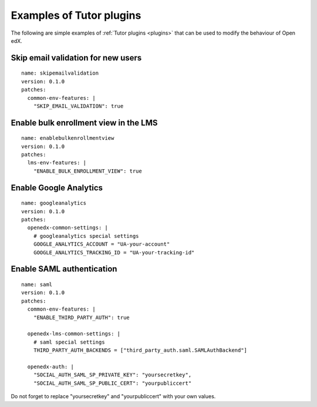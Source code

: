.. _plugins_examples:

Examples of Tutor plugins
=========================

The following are simple examples of :ref:`Tutor plugins <plugins>` that can be used to modify the behaviour of Open edX.

Skip email validation for new users
-----------------------------------

::

    name: skipemailvalidation
    version: 0.1.0
    patches:
      common-env-features: |
        "SKIP_EMAIL_VALIDATION": true

Enable bulk enrollment view in the LMS
--------------------------------------

::

    name: enablebulkenrollmentview
    version: 0.1.0
    patches:
      lms-env-features: |
        "ENABLE_BULK_ENROLLMENT_VIEW": true

Enable Google Analytics
-----------------------

::

    name: googleanalytics
    version: 0.1.0
    patches:
      openedx-common-settings: |
        # googleanalytics special settings
        GOOGLE_ANALYTICS_ACCOUNT = "UA-your-account"
        GOOGLE_ANALYTICS_TRACKING_ID = "UA-your-tracking-id"

Enable SAML authentication
--------------------------

::

    name: saml
    version: 0.1.0
    patches:
      common-env-features: |
        "ENABLE_THIRD_PARTY_AUTH": true

      openedx-lms-common-settings: |
        # saml special settings
        THIRD_PARTY_AUTH_BACKENDS = ["third_party_auth.saml.SAMLAuthBackend"]

      openedx-auth: |
        "SOCIAL_AUTH_SAML_SP_PRIVATE_KEY": "yoursecretkey",
        "SOCIAL_AUTH_SAML_SP_PUBLIC_CERT": "yourpubliccert"

Do not forget to replace "yoursecretkey" and "yourpubliccert" with your own values.
